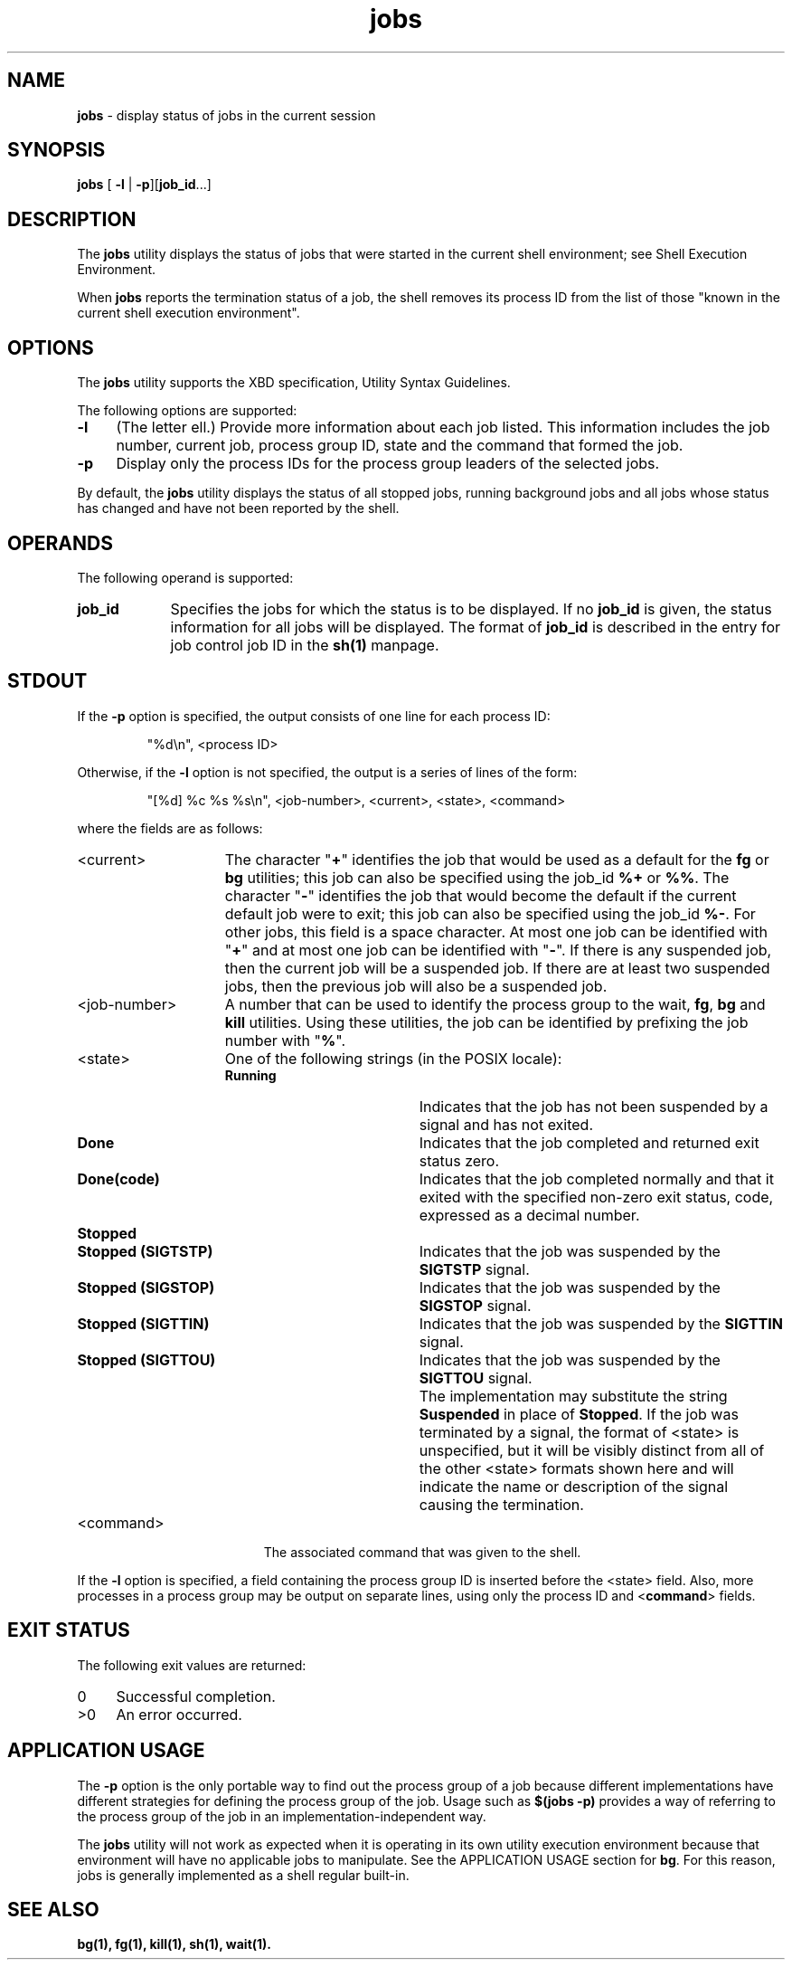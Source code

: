 '\"macro stdmacro
.if n .pH g1.jobs @(#)jobs	30.2 of 12/25/85
.nr X
.if \nX=0 .ds x} jobs 1 "Essential Utilities" "\&"
.if \nX=1 .ds x} jobs 1 "Essential Utilities"
.if \nX=2 .ds x} jobs 1 "" "\&"
.if \nX=3 .ds x} jobs "" "" "\&"
.ds OK [\|
.ds CK \|]
.TH \*(x}
.SH NAME
\f3jobs\f1 - display status of jobs in the current session
.SH SYNOPSIS
.nf
\f3jobs\f1 [ \f3-l\f1 | \f3-p\f1][\f3job_id\f1...]
.fi
.SH DESCRIPTION
The \f3jobs\f1 utility displays the status of jobs that were started in the
current shell environment; see Shell Execution Environment.
.PP
When \f3jobs\f1 reports the termination status of a job, the shell removes
its process ID from the list of those "known in the current shell
execution environment".
.SH OPTIONS
The \f3jobs\f1 utility supports the XBD specification, Utility Syntax
Guidelines.
.PP
The following options are supported:
.TP 4
\f3-l\f1 
(The letter ell.) Provide more information about each job listed.
This information includes the job number, current job, process group
ID, state and the command that formed the job.  
.TP 4
\f3-p\f1 
Display only the process IDs for the process group leaders of the selected jobs.
.PP
By default, the \f3jobs\f1 utility displays the status of all stopped jobs,
running background jobs and all jobs whose status has changed and have
not been reported by the shell.
.SH OPERANDS
The following operand is supported:
.TP 9
\f3job_id\f1
Specifies the jobs for which the status is to be displayed. If
no \f3job_id\f1 is given, the status information for all jobs will be
displayed. The format of \f3job_id\f1 is described in the entry for job
control job ID in the \f3sh(1)\f1 manpage.
.SH STDOUT
If the \f3-p\f1 option is specified, the output consists of one line for each
process ID:
.IP
"%d\\n", <process ID>
.PP
Otherwise, if the \f3-l\f1 option is not specified, the output is a series of
lines of the form:
.IP
"[%d] %c %s %s\\n", <job-number>, <current>, <state>, <command>
.PP
where the fields are as follows:
.TP 15
<current>
The character "\f3+\f1" identifies the job that would be used as a default
for the \f3fg\f1 or \f3bg\f1 utilities; this job can also be specified using the
job_id \f3%+\f1 or \f3%%\f1. The character "\f3-\f1" identifies the job that would become
the default if the current default job were to exit; this job can also
be specified using the job_id \f3%-\f1. For other jobs, this field is a space
character. At most one job can be identified with "\f3+\f1" and at most one
job can be identified with "\f3-\f1". If there is any suspended job, then the
current job will be a suspended job. If there are at least two
suspended jobs, then the previous job will also be a suspended job.
.TP 15
<job-number>
A number that can be used to identify the process group to the wait,
\f3fg\f1, \f3bg\f1 and \f3kill\f1 utilities. Using these utilities, the job can be
identified by prefixing the job number with "\f3%\f1".
.TP 15
<state>
One of the following strings (in the POSIX locale):
.RS
.TP 19
\f3Running\f1
Indicates that the job has not been suspended by a signal and has not
exited.
.TP 19
\f3Done\f1
Indicates that the job completed and returned exit status zero.
.TP 19
\f3Done(code)\f1
Indicates that the job completed normally and that it exited with the
specified non-zero exit status, code, expressed as a decimal number.
.TP 19
\f3Stopped\f1
\ 
.TP 19
\f3Stopped (SIGTSTP)\f1
Indicates that the job was suspended by the \f3SIGTSTP\f1 signal.
.TP 19
\f3Stopped (SIGSTOP)\f1
Indicates that the job was suspended by the \f3SIGSTOP\f1 signal.
.TP 19
\f3Stopped (SIGTTIN)\f1
Indicates that the job was suspended by the \f3SIGTTIN\f1 signal.
.TP 19
\f3Stopped (SIGTTOU)\f1
Indicates that the job was suspended by the \f3SIGTTOU\f1 signal.
.TP 19
\ 
The implementation may substitute the string \f3Suspended\f1 in place of
\f3Stopped\f1. If the job was terminated by a signal, the format of <state>
is unspecified, but it will be visibly distinct from all of the other
<state> formats shown here and will indicate the name or description of
the signal causing the termination.
.RE
.TP 19
<command>
The associated command that was given to the shell.
.PP
If the \f3-l\f1 option is specified, a field containing the process group ID
is inserted before the <state> field. Also, more processes in a process
group may be output on separate lines, using only the process ID and
<\f3command\f1> fields.
.SH EXIT STATUS
The following exit values are returned:
.TP 4
0
Successful completion.
.TP 4
>0
An error occurred.
.SH APPLICATION USAGE
The \f3-p\f1 option is the only portable way to find out the process group of
a job because different implementations have different strategies for
defining the process group of the job. Usage such as \f3$(jobs -p)\f1
provides a way of referring to the process group of the job in an
implementation-independent way.
.PP
The \f3jobs\f1 utility will not work as expected when it is operating in its
own utility execution environment because that environment will have no
applicable jobs to manipulate. See the APPLICATION USAGE section for
\f3bg\f1. For this reason, jobs is generally implemented as a shell regular
built-in.
.SH SEE ALSO
\f3
bg(1),
fg(1),
kill(1),
sh(1),
wait(1).
\f1
